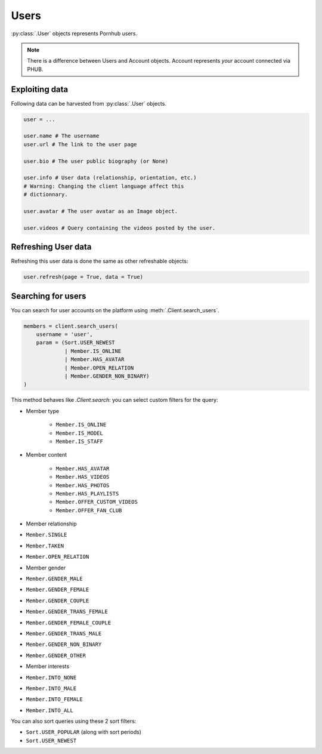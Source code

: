 Users
=====

:py:class:`.User` objects represents Pornhub users.

.. note:: There is a difference between Users and
    Account objects. Account represents *your*
    account connected via PHUB. 

Exploiting data
---------------

Following data can be harvested from :py:class:`.User`
objects.

.. code-block:: python

    user = ...

    user.name # The username
    user.url # The link to the user page

    user.bio # The user public biography (or None)

    user.info # User data (relationship, orientation, etc.)
    # Warning: Changing the client language affect this
    # dictionnary.

    user.avatar # The user avatar as an Image object.

    user.videos # Query containing the videos posted by the user.

Refreshing User data
--------------------

Refreshing this user data is done the same as other
refreshable objects:

.. code-block:: python

    user.refresh(page = True, data = True)

Searching for users
-------------------

You can search for user accounts on the platform using :meth:`.Client.search_users`.

.. code-block:: python

    members = client.search_users(
        username = 'user',
        param = (Sort.USER_NEWEST
                 | Member.IS_ONLINE
                 | Member.HAS_AVATAR
                 | Member.OPEN_RELATION
                 | Member.GENDER_NON_BINARY)
    )

This method behaves like `.Client.search`: you can select custom filters for the
query:

- Member type 

    - ``Member.IS_ONLINE``
    - ``Member.IS_MODEL``
    - ``Member.IS_STAFF``

- Member content

    - ``Member.HAS_AVATAR``
    - ``Member.HAS_VIDEOS``
    - ``Member.HAS_PHOTOS``
    - ``Member.HAS_PLAYLISTS``
    - ``Member.OFFER_CUSTOM_VIDEOS``
    - ``Member.OFFER_FAN_CLUB``

- Member relationship

- ``Member.SINGLE`` 
- ``Member.TAKEN``
- ``Member.OPEN_RELATION``

- Member gender

- ``Member.GENDER_MALE``
- ``Member.GENDER_FEMALE`` 
- ``Member.GENDER_COUPLE`` 
- ``Member.GENDER_TRANS_FEMALE`` 
- ``Member.GENDER_FEMALE_COUPLE`` 
- ``Member.GENDER_TRANS_MALE``
- ``Member.GENDER_NON_BINARY``
- ``Member.GENDER_OTHER``

- Member interests

- ``Member.INTO_NONE``
- ``Member.INTO_MALE``
- ``Member.INTO_FEMALE``
- ``Member.INTO_ALL``

You can also sort queries using these 2 sort filters:

- ``Sort.USER_POPULAR`` (along with sort periods)
- ``Sort.USER_NEWEST``

